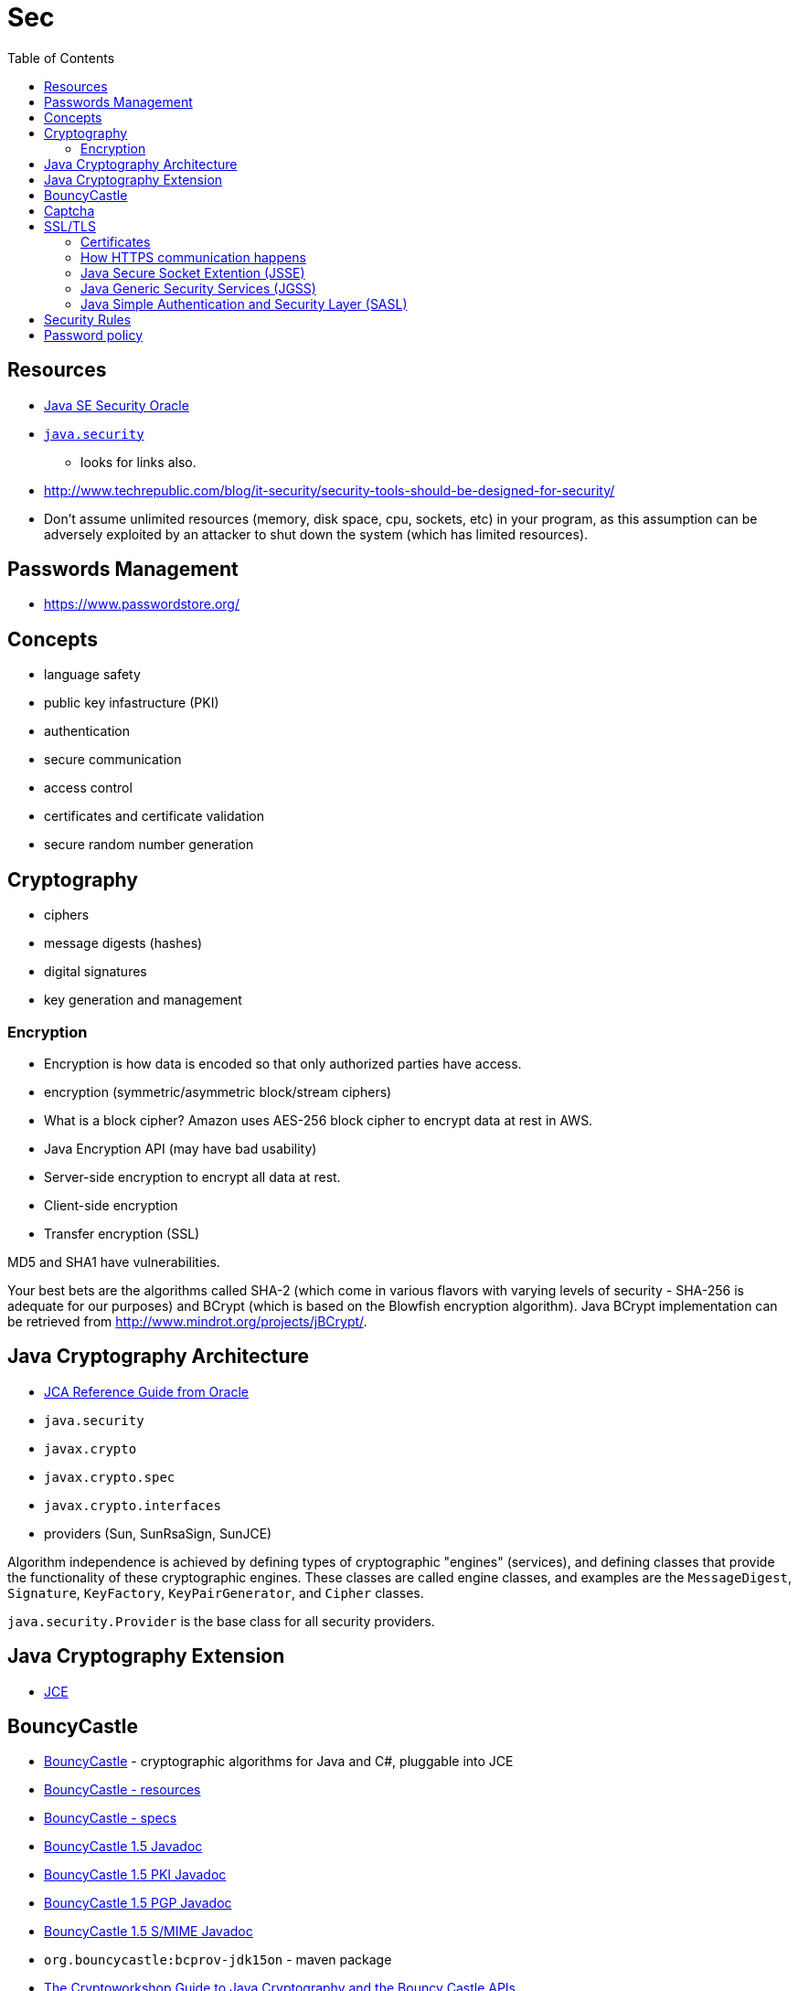 = Sec
:toc:
:toc-placement!:

toc::[]

[[resources]]
Resources
---------

* http://www.oracle.com/technetwork/java/javase/tech/index-jsp-136007.html[Java
SE Security Oracle]
* https://docs.oracle.com/javase/8/docs/api/java/security/package-summary.html[`java.security`]
- looks for links also.
* http://www.techrepublic.com/blog/it-security/security-tools-should-be-designed-for-security/
* Don't assume unlimited resources (memory, disk space, cpu, sockets,
etc) in your program, as this assumption can be adversely exploited by
an attacker to shut down the system (which has limited resources).

[[passwords-management]]
Passwords Management
--------------------

* https://www.passwordstore.org/

[[concepts]]
Concepts
--------

* language safety
* public key infastructure (PKI)
* authentication
* secure communication
* access control
* certificates and certificate validation
* secure random number generation

[[cryptography]]
Cryptography
------------

* ciphers
* message digests (hashes)
* digital signatures
* key generation and management

[[encryption]]
Encryption
~~~~~~~~~~

* Encryption is how data is encoded so that only authorized parties have
access.
* encryption (symmetric/asymmetric block/stream ciphers)
* What is a block cipher? Amazon uses AES-256 block cipher to encrypt
data at rest in AWS.
* Java Encryption API (may have bad usability)
* Server-side encryption to encrypt all data at rest.
* Client-side encryption
* Transfer encryption (SSL)

MD5 and SHA1 have vulnerabilities.

Your best bets are the algorithms called SHA-2 (which come in various
flavors with varying levels of security - SHA-256 is adequate for our
purposes) and BCrypt (which is based on the Blowfish encryption
algorithm). Java BCrypt implementation can be retrieved from
http://www.mindrot.org/projects/jBCrypt/.

[[java-cryptography-architecture]]
Java Cryptography Architecture
------------------------------

* http://docs.oracle.com/javase/8/docs/technotes/guides/security/crypto/CryptoSpec.html[JCA
Reference Guide from Oracle]
* `java.security`
* `javax.crypto`
* `javax.crypto.spec`
* `javax.crypto.interfaces`
* providers (Sun, SunRsaSign, SunJCE)

Algorithm independence is achieved by defining types of cryptographic
"engines" (services), and defining classes that provide the
functionality of these cryptographic engines. These classes are called
engine classes, and examples are the `MessageDigest`, `Signature`,
`KeyFactory`, `KeyPairGenerator`, and `Cipher` classes.

`java.security.Provider` is the base class for all security providers.

[[java-cryptography-extension]]
Java Cryptography Extension
---------------------------

* http://www.oracle.com/technetwork/java/javase/downloads/jce-7-download-432124.html[JCE]

[[bouncycastle]]
BouncyCastle
------------

* http://bouncycastle.org/[BouncyCastle] - cryptographic algorithms for
Java and C#, pluggable into JCE
* http://bouncycastle.org/resources.html[BouncyCastle - resources]
* http://bouncycastle.org/specifications.html[BouncyCastle - specs]
* http://bouncycastle.org/docs/docs1.5on/index.html[BouncyCastle 1.5
Javadoc]
* http://bouncycastle.org/docs/pkixdocs1.5on/index.html[BouncyCastle 1.5
PKI Javadoc]
* http://bouncycastle.org/docs/pgdocs1.5on/index.html[BouncyCastle 1.5
PGP Javadoc]
* http://bouncycastle.org/docs/mdocs1.5on/index.html[BouncyCastle 1.5
S/MIME Javadoc]
* `org.bouncycastle:bcprov-jdk15on` - maven package
* http://www.cryptoworkshop.com/guide/cwguide-070313.pdf[The
Cryptoworkshop Guide to Java Cryptography and the Bouncy Castle APIs]
* http://www.bouncycastle.org/wiki/display/JA1/Provider+Installation[BC
Wiki]

[[captcha]]
Captcha
-------

* https://developers.google.com/recaptcha/docs/start

[[ssltls]]
SSL/TLS
-------

* Domain Name
* Secures data in transit
* http://www.eclipse.org/jetty/documentation/current/configuring-ssl.html
* http://www.symantec.com/pop.jsp?popupid=always-on-ssl[Always on SSL
FAQ by Symantec]
* https://www.symantec.com/content/en/us/enterprise/html/infographic/ssl-certificates-explained/[SSL
Certificates Explained by Symantec]
* https://www.symantec.com/page.jsp?id=trust-business[Trust and Your
Business by Symantec]

[[certificates]]
Certificates
~~~~~~~~~~~~

* Certificate Authority (CA) - Trust of a credential depends on
confidence in the credential issuer, because the issuer vouches for the
credential's authenticity. Certification Authorities use a variety of
authentication methods to verify information provided by organizations.
* SSL Certificate - credentials for the online world, uniquely issued to
a specific domain and web server and authenticated by the SSL
Certificate provider.
* Signed Certificate (self-signed)
* https://en.wikipedia.org/wiki/Extended_Validation_Certificate[Extended
Validation (EV) Certificates]

[[certificate-algorithms]]
Certificate Algorithms
^^^^^^^^^^^^^^^^^^^^^^

* Elliptic Curve Cryptography (ECC) (FIPS-certified)
* https://www.symantec.com/content/en/us/enterprise/white_papers/b-wp_ecc.pdf[ECC
Performance Analysis by Semantec]
* https://www.symantec.com/content/en/us/enterprise/fact_sheets/b-symantec_ssl_certification_with_the_algorithm_DS.en-us.pdf[Symantec
SSL Certification with the ECC Algorithm]
* https://www.symantec.com/content/en/us/enterprise/fact_sheets/b-ecc_dsa_faq_DS.en-us.pdf[ECC
and DSA Certificates by Symantec]
* Digital Signature Algorithm (DSA) (FIPS-certified)
* RSA

[[vendors]]
Vendors
^^^^^^^

* https://www.digicert.com/[DigiCert]
* Symantec
* https://www.openssl.org/[OpenSSL - cryptography and SSL/TLS toolkit] -
Utilities from the general purpose cryptography library with TLS
implementation. The OpenSSL toolkit provides support for secure
communication between machines. OpenSSL includes a certificate
management tool and shared libraries which provide various cryptographic
algorithms and protocols.
* http://www.libressl.org/[LibreSSL library]
* https://github.com/libressl-portable/[LibreSSL on GitHub]

[[how-https-communication-happens]]
How HTTPS communication happens
~~~~~~~~~~~~~~~~~~~~~~~~~~~~~~~

* A client attempts to connect to a website secured with SSL.
* The client requests that the server identify itself.
* The server sends the client a copy of its SSL Certificate.
* The client checks whether it trusts the SSL Certificate. If so, it
sends a message to the server.
* The server sends back a digitally signed acknowledgement to start an
SSL encrypted session.
* Encrypted data is shared between the client and the server and https
appears.

HTTPS, is the layering of SSL/TLS and HTTP protocols to create secure
communication. HTTPS indicates that the website has been authenticated
by a third party Certification Authority (CA), and that the organization
operating the website is who they claim to be. HTTPS is a visual
indication that information is being exchanged for the session in a more
secure way. HTTPS appears in the URL when a website is secured by an SSL
certificate. The details of the certificate, including the issuing
authority and the corporate name of the website owner, can be viewed by
clicking on the lock symbol. Websites that display HTTPS in the URL and
include the green bar are secured by Extended Validation, the most
stringently validated form of SSL. These websites go through the most
industry mandated rigorous authentication procedures. Another important
step towards ensuring a user is protected as they view a website is
having the site completely hosted over HTTPS, including all the content,
images, and links. If not all of the web pages are loaded over HTTPS,
the user can be susceptible to session hijack.

Web servers and web browsers rely on the Secure Sockets Layer (SSL)
protocol to help users protect their data during transfer by creating a
uniquely encrypted channel for private communications over the public
Internet. Each SSL Certificate consists of a key pair as well as
verified identification information. When a web browser (or client)
points to a secured website, the server shares the public key with the
client to establish an encryption method and a unique session key. The
client confirms that it recognizes and trusts the issuer of the SSL
Certificate. This process is known as the "SSL handshake" and it begins
a secure session that protects message privacy, message integrity, and
server security.

[[java-secure-socket-extention-jsse]]
Java Secure Socket Extention (JSSE)
~~~~~~~~~~~~~~~~~~~~~~~~~~~~~~~~~~~

* http://docs.oracle.com/javase/8/docs/technotes/guides/security/jsse/JSSERefGuide.html[JSSE
Reference Guide from Oracle] - SSL and TLS

[[java-generic-security-services-jgss]]
Java Generic Security Services (JGSS)
~~~~~~~~~~~~~~~~~~~~~~~~~~~~~~~~~~~~~

* http://docs.oracle.com/javase/8/docs/technotes/guides/security/jsse/JSSERefGuide.html[Introduction
to JAAS and Java GSS-API Tutorials from Oracle]

[[java-simple-authentication-and-security-layer-sasl]]
Java Simple Authentication and Security Layer (SASL)
~~~~~~~~~~~~~~~~~~~~~~~~~~~~~~~~~~~~~~~~~~~~~~~~~~~~

* http://docs.oracle.com/javase/8/docs/technotes/guides/security/jsse/JSSERefGuide.html[SASL
Guide from Oracle]
* How `openssl` works?

[[security-rules]]
Security Rules
--------------

* Encrypt data in transit
* Encrypt data at rest
* Don't use fax transmission for PHI
* Don't let someone physically see what's protected
* Digitally wipe or physically shred the data when no longer needed
* Lock and password protect you computer. Use password-protected
screensaver.
* Don't leave sensitive information on answering machines
* There are basically 2 means to protect any data: encryption and
destruction
* Keep passwords safe
* Account lock out policies - lock account after a certain amount of
failed logon attempts. (Protects against password crackers)
* Use antivirus software with an up to date signature file
* Delete emails if they originate from unknown people (unsolicited
email)
* Don't visit untrusted websites
* Don't insert found USB drives into your computer
* Have up-to-date verions of browsers and other web client software.
* Disable Java, Flash and Acrobat web browser plugins if you don't
really need them
* Use a preview tool to look into shortened URLs.
* Don't install software that you don't use/need/know
* turn off you computer when you log off. So its not on the network.
* Use antivirus, anti-spyware and firewall.
* Limit user's access on a 'need-to-know' basis (principle of least
privelege)
* Use password-protected screensaver.
* When you expose too much information on the web you are a good targer
for social engineering attack.
* Phishing and spear phishing (kind of social engineering)
* Use https websites only when tranmission of sensitive information is
involved.
* Open bank website or mobile web rather than traversing via email
weblink.
* SMiShing (SMS phishing), Vishing (Automated Voice System phishing),
Phaxing (fax phishing)
* If someone has called you and is asking for private information, ask
for a case number then call back through the main number.
* Open email messages as text, never as html

[[password-policy]]
Password policy
---------------

* Use phrase initials (use numbers where possible as well as original
case and punctuation)
* Use one unique password at work
* Use one unique password for online banking
* Use one unique password for other systems
* Change passwords often (every 60 to 90 days)
